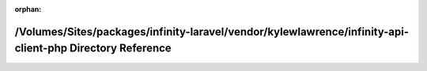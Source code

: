 .. meta::8ebd77830b1d7b03282a472b0f25166c63fcc758037f577b8628288fae5b8bbe679f863c015b8505939c3cfe1d3c70e4db738c75ee9f9dcde56fbf992d493c8e

:orphan:

.. title:: Infinity for Laravel: /Volumes/Sites/packages/infinity-laravel/vendor/kylewlawrence/infinity-api-client-php Directory Reference

/Volumes/Sites/packages/infinity-laravel/vendor/kylewlawrence/infinity-api-client-php Directory Reference
=========================================================================================================

.. container:: doxygen-content

   
   .. raw:: html
     :file: dir_2ffd6a2e53fe65c0372248d5dfd11068.html
